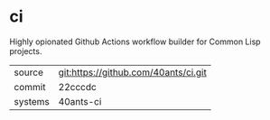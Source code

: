 * ci

Highly opionated Github Actions workflow builder for Common Lisp projects.

|---------+--------------------------------------|
| source  | git:https://github.com/40ants/ci.git |
| commit  | 22cccdc                              |
| systems | 40ants-ci                            |
|---------+--------------------------------------|
